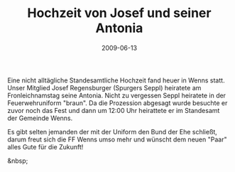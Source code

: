 #+TITLE: Hochzeit von Josef und seiner Antonia
#+DATE: 2009-06-13
#+FACEBOOK_URL: 

Eine nicht alltägliche Standesamtliche Hochzeit fand heuer in Wenns statt. Unser Mitglied Josef Regensburger (Spurgers Seppl) heiratete am Fronleichnamstag seine Antonia. Nicht zu vergessen Seppl heiratete in der Feuerwehruniform "braun". Da die Prozession abgesagt wurde besuchte er zuvor noch das Fest und dann um 12:00 Uhr heirattete er im Standesamt der Gemeinde Wenns.

Es gibt selten jemanden der mit der Uniform den Bund der Ehe schließt, darum freut sich die FF Wenns umso mehr und wünscht dem neuen "Paar" alles Gute für die Zukunft!

&nbsp;
